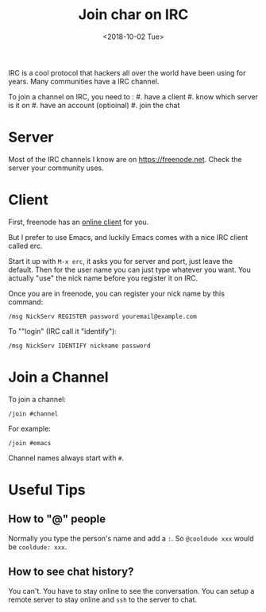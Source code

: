 #+OPTIONS: html-style:nil
#+HTML_HEAD: <link rel="stylesheet" type="text/css" href="/note/style.css"/>
#+HTML_HEAD_EXTRA: <script type="text/javascript" src="/note/script.js"></script>
#+HTML_LINK_UP: /note
#+HTML_LINK_HOME: /note
#+TITLE: Join char on IRC
#+DATE: <2018-10-02 Tue>

IRC is a cool protocol that hackers all over the world have been using for years.
Many communities have a IRC channel.

To join a channel on IRC, you need to :
#. have a client
#. know which server is it on
#. have an account (optioinal)
#. join the chat

* Server

Most of the IRC channels I know are on [[https://freenode.net]].
Check the server your community uses.

* Client

First, freenode has an [[https://webchat.freenode.net][online client]] for you.

But I prefer to use Emacs, and luckily Emacs comes with a nice IRC client called erc.

Start it up with =M-x erc=, it asks you for server and port, just leave the default.
Then for the user name you can just type whatever you want. You actually "use" the
nick name before you register it on IRC.

Once you are in freenode, you can register your nick name by this command:

#+BEGIN_SRC
/msg NickServ REGISTER password youremail@example.com
#+END_SRC

To ""login" (IRC call it "identify"):
#+BEGIN_SRC
/msg NickServ IDENTIFY nickname password
#+END_SRC

* Join a Channel

To join a channel:

#+BEGIN_SRC
/join #channel
#+END_SRC

For example:
#+BEGIN_SRC
/join #emacs
#+END_SRC

Channel names always start with =#=.

* Useful Tips

** How to "@" people

Normally you type the person's name and add a =:=.
So =@cooldude xxx= would be =cooldude: xxx=.

** How to see chat history?

You can't. You have to stay online to see the conversation.
You can setup a remote server to stay online  and =ssh= to the server
to chat.
